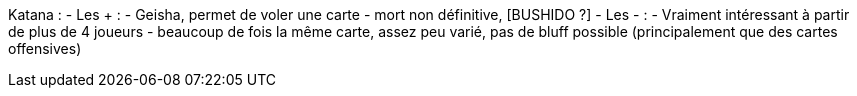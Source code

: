 Katana :
- Les + :
  - Geisha, permet de voler une carte
  - mort non définitive, [BUSHIDO ?]
- Les - :
  - Vraiment intéressant à partir de plus de 4 joueurs
  - beaucoup de fois la même carte, assez peu varié, pas de bluff possible (principalement que des cartes offensives)
